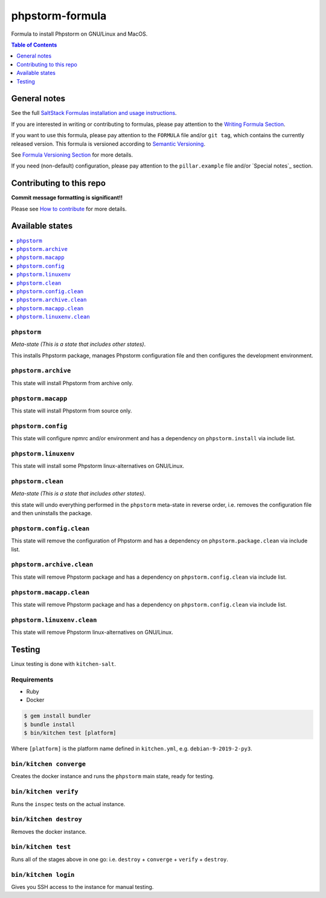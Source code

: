 .. _readme:

phpstorm-formula
================

|img_travis| |img_sr|

.. |img_travis| image:: https://travis-ci.com/saltstack-formulas/phpstorm-formula.svg?branch=master
   :alt: Travis CI Build Status
   :scale: 100%
   :target: https://travis-ci.com/saltstack-formulas/phpstorm-formula
.. |img_sr| image:: https://img.shields.io/badge/%20%20%F0%9F%93%A6%F0%9F%9A%80-semantic--release-e10079.svg
   :alt: Semantic Release
   :scale: 100%
   :target: https://github.com/semantic-release/semantic-release

Formula to install Phpstorm on GNU/Linux and MacOS.

.. contents:: **Table of Contents**
   :depth: 1

General notes
-------------

See the full `SaltStack Formulas installation and usage instructions
<https://docs.saltstack.com/en/latest/topics/development/conventions/formulas.html>`_.

If you are interested in writing or contributing to formulas, please pay attention to the `Writing Formula Section
<https://docs.saltstack.com/en/latest/topics/development/conventions/formulas.html#writing-formulas>`_.

If you want to use this formula, please pay attention to the ``FORMULA`` file and/or ``git tag``,
which contains the currently released version. This formula is versioned according to `Semantic Versioning <http://semver.org/>`_.

See `Formula Versioning Section <https://docs.saltstack.com/en/latest/topics/development/conventions/formulas.html#versioning>`_ for more details.

If you need (non-default) configuration, please pay attention to the ``pillar.example`` file and/or `Special notes`_ section.

Contributing to this repo
-------------------------

**Commit message formatting is significant!!**

Please see `How to contribute <https://github.com/saltstack-formulas/.github/blob/master/CONTRIBUTING.rst>`_ for more details.


Available states
----------------

.. contents::
   :local:

``phpstorm``
^^^^^^^^^^^^

*Meta-state (This is a state that includes other states)*.

This installs Phpstorm package,
manages Phpstorm configuration file and then
configures the development environment.

``phpstorm.archive``
^^^^^^^^^^^^^^^^^^^^

This state will install Phpstorm from archive only.

``phpstorm.macapp``
^^^^^^^^^^^^^^^^^^^

This state will install Phpstorm from source only.

``phpstorm.config``
^^^^^^^^^^^^^^^^^^^

This state will configure npmrc and/or environment and has a dependency on ``phpstorm.install``
via include list.

``phpstorm.linuxenv``
^^^^^^^^^^^^^^^^^^^^^

This state will install some Phpstorm linux-alternatives on GNU/Linux.

``phpstorm.clean``
^^^^^^^^^^^^^^^^^^

*Meta-state (This is a state that includes other states)*.

this state will undo everything performed in the ``phpstorm`` meta-state in reverse order, i.e.
removes the configuration file and
then uninstalls the package.

``phpstorm.config.clean``
^^^^^^^^^^^^^^^^^^^^^^^^^

This state will remove the configuration of Phpstorm and has a
dependency on ``phpstorm.package.clean`` via include list.

``phpstorm.archive.clean``
^^^^^^^^^^^^^^^^^^^^^^^^^^

This state will remove Phpstorm package and has a dependency on
``phpstorm.config.clean`` via include list.

``phpstorm.macapp.clean``
^^^^^^^^^^^^^^^^^^^^^^^^^

This state will remove Phpstorm package and has a dependency on
``phpstorm.config.clean`` via include list.

``phpstorm.linuxenv.clean``
^^^^^^^^^^^^^^^^^^^^^^^^^^^

This state will remove Phpstorm linux-alternatives on GNU/Linux.


Testing
-------

Linux testing is done with ``kitchen-salt``.

Requirements
^^^^^^^^^^^^

* Ruby
* Docker

.. code-block:: bash

   $ gem install bundler
   $ bundle install
   $ bin/kitchen test [platform]

Where ``[platform]`` is the platform name defined in ``kitchen.yml``,
e.g. ``debian-9-2019-2-py3``.

``bin/kitchen converge``
^^^^^^^^^^^^^^^^^^^^^^^^

Creates the docker instance and runs the ``phpstorm`` main state, ready for testing.

``bin/kitchen verify``
^^^^^^^^^^^^^^^^^^^^^^

Runs the ``inspec`` tests on the actual instance.

``bin/kitchen destroy``
^^^^^^^^^^^^^^^^^^^^^^^

Removes the docker instance.

``bin/kitchen test``
^^^^^^^^^^^^^^^^^^^^

Runs all of the stages above in one go: i.e. ``destroy`` + ``converge`` + ``verify`` + ``destroy``.

``bin/kitchen login``
^^^^^^^^^^^^^^^^^^^^^

Gives you SSH access to the instance for manual testing.

